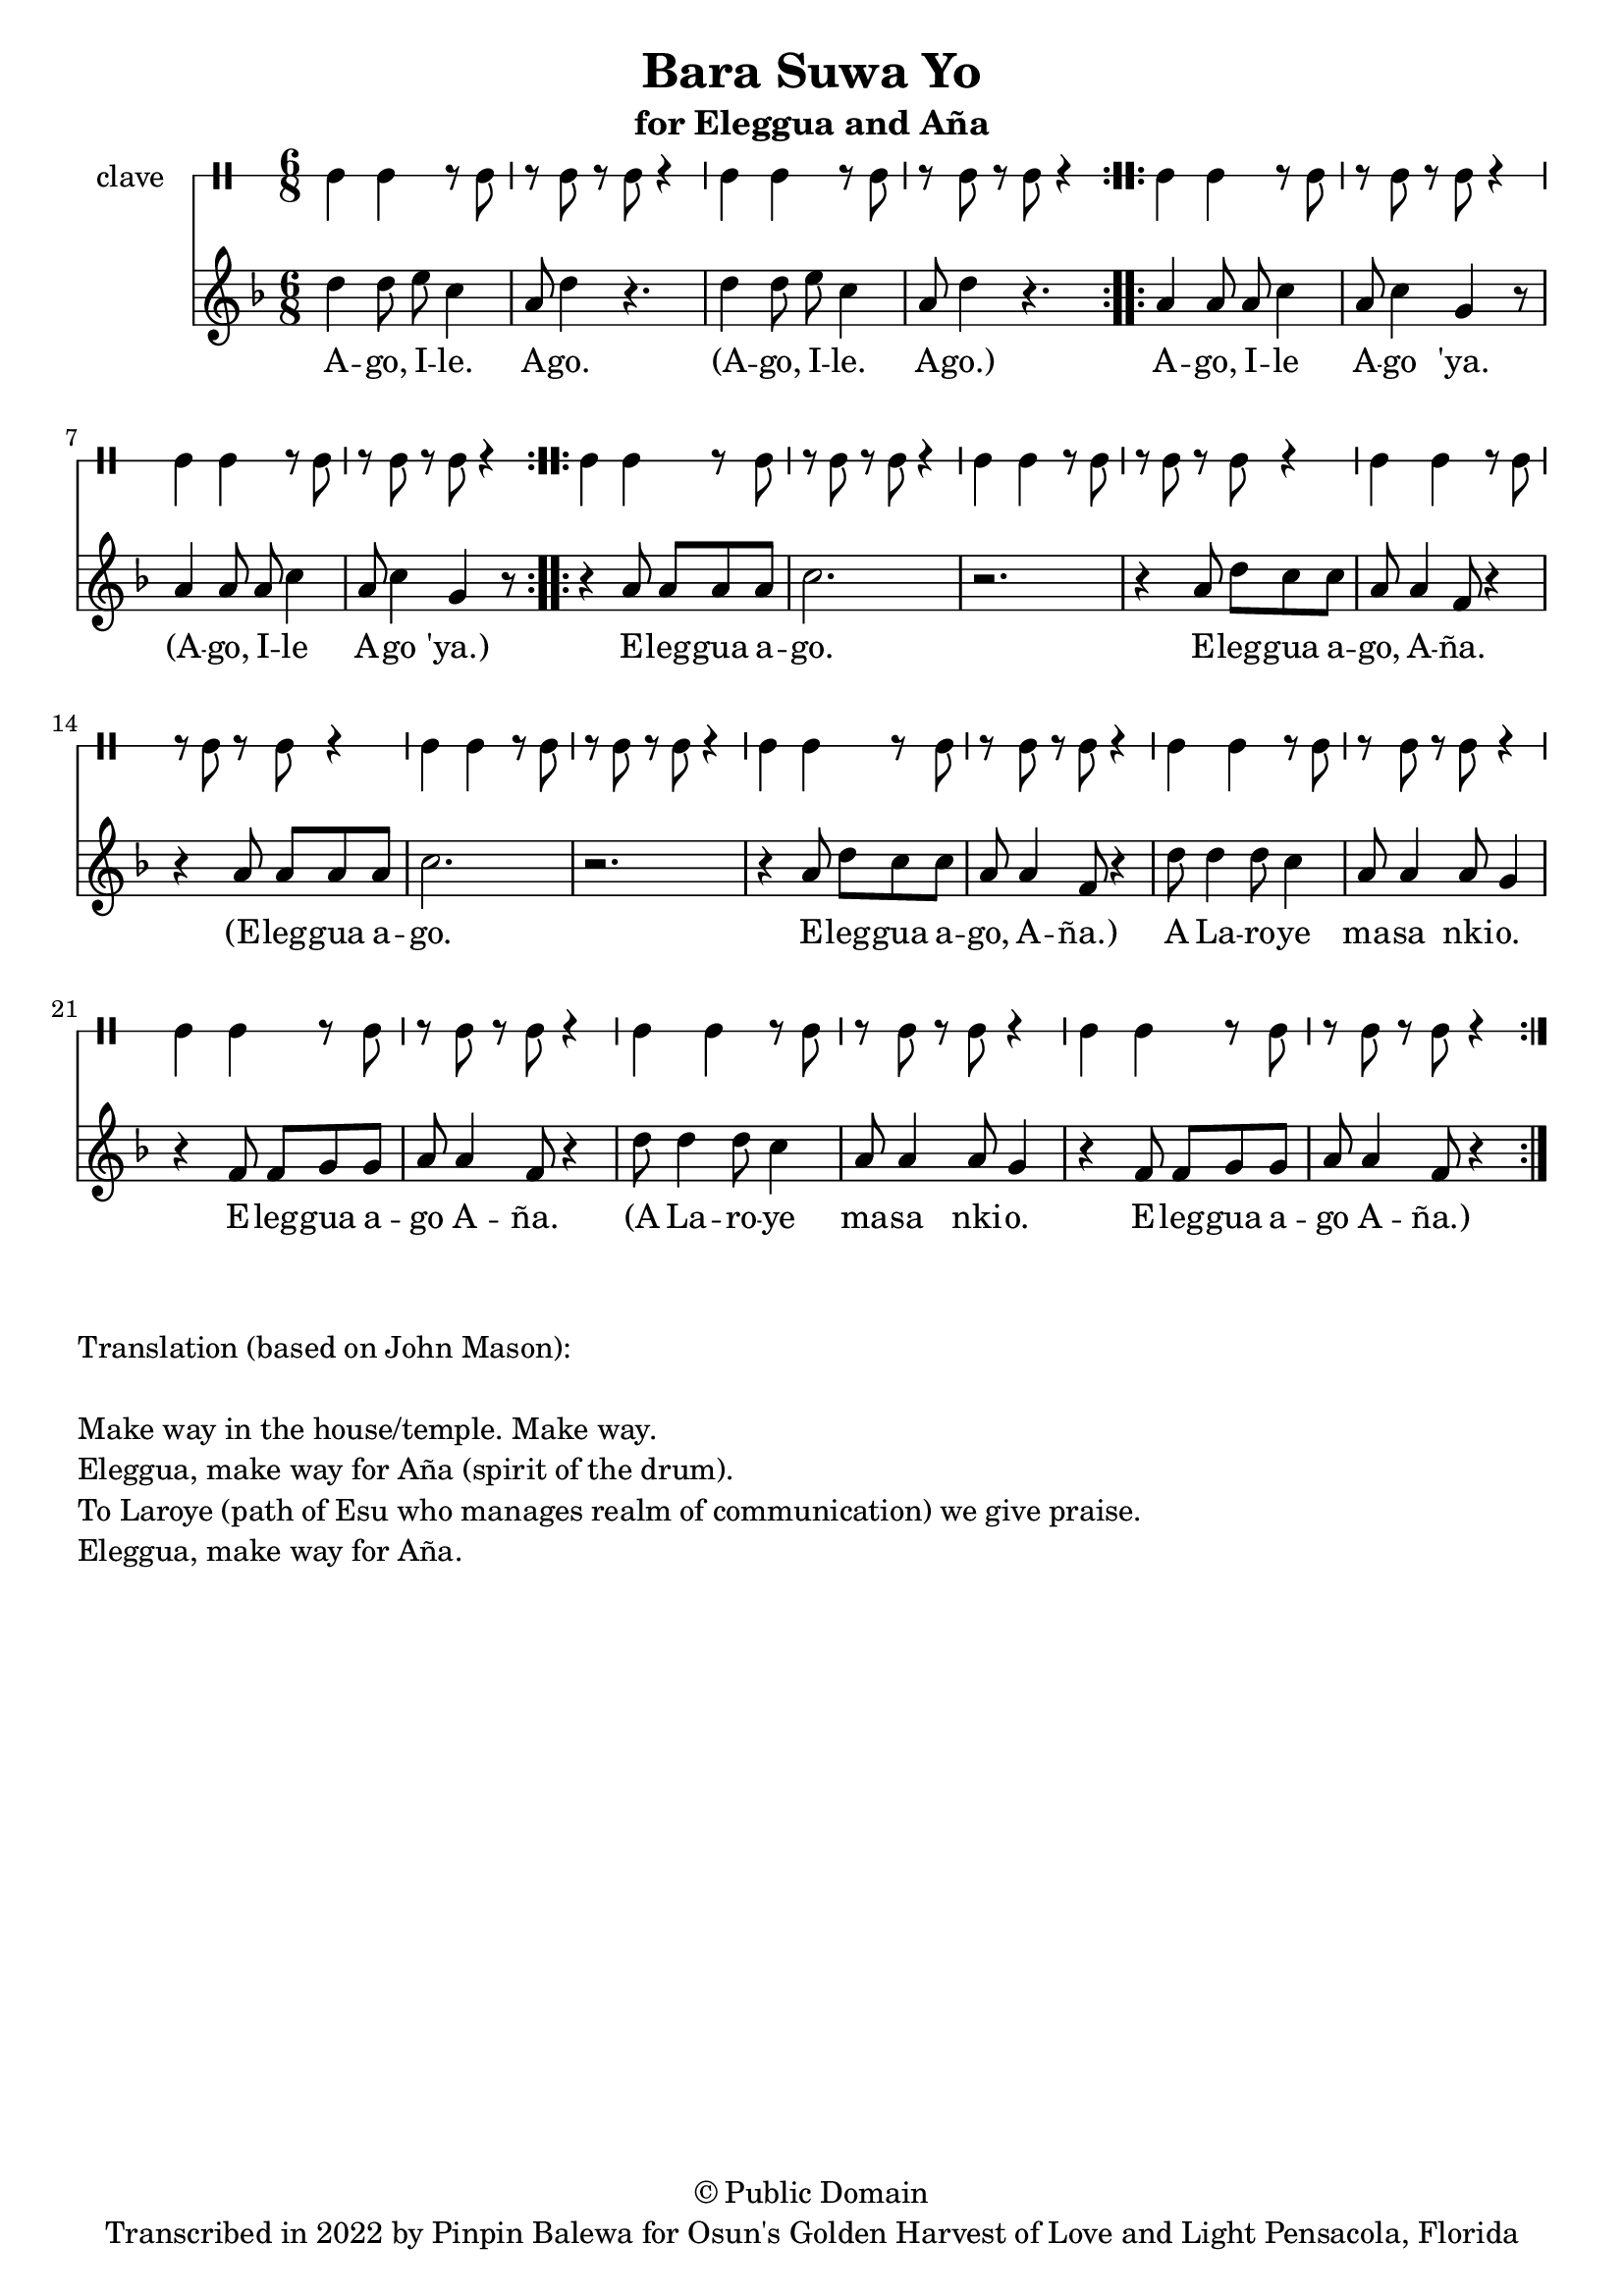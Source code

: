 \version "2.18.2"

\header {
	title = "Bara Suwa Yo"
	subtitle = "for Eleggua and Aña"
	copyright = "© Public Domain"
	tagline = "Transcribed in 2022 by Pinpin Balewa for Osun's Golden Harvest of Love and Light Pensacola, Florida"
}

melody = \relative c'' {
  \clef treble
  \key f \major
  \time 6/8
  \set Score.voltaSpannerDuration = #(ly:make-moment 4/4)
	\new Voice = "words" {

			\repeat volta 2 {
				d4 d8 e c4 | a8 d4 r4. | d4 d8 e c4 | a8 d4 r4. | % aeo ile aeo x2
			}
			\repeat volta 2 {
				a4 a8 a c4 | a8 c4 g r8 | a4 a8 a c4 | a8 c4 g r8 | % % aeo ile aeo 'ya
			}
			\repeat volta 2 {
				r4 a8 a a a | c2. | r2. | r4 a8 d c c | a a4 f8 r4 |
				r4 a8 a a a | c2. | r2. | r4 a8 d c c | a a4 f8 r4 |
				d'8 d4 d8 c4 | a8 a4 a8 g4 | r4 f8 f g g | a a4 f8 r4 |
				d'8 d4 d8 c4 | a8 a4 a8 g4 | r4 f8 f g g | a a4 f8 r4 |
			}
		}
}

text =  \lyricmode {
	A -- go, I -- le. A -- go.
	(A -- go, I -- le. A -- go.)
	A -- go, I -- le A -- go 'ya.
	(A -- go, I -- le A -- go 'ya.)

	E -- leg -- gua a -- go. E -- leg -- gua a -- go, A -- ña.
	(E -- leg -- gua a -- go. E -- leg -- gua a -- go, A -- ña.)
	A La -- ro -- ye ma -- sa nki -- o. E -- leg -- gua a -- go A -- ña.
	(A La -- ro -- ye ma -- sa nki -- o. E -- leg -- gua a -- go A -- ña.)
}

clavebeat = \drummode {
	cl4 cl r8 cl8 | r8 cl r cl r4 |
	cl4 cl r8 cl8 | r8 cl r cl r4 |
	cl4 cl r8 cl8 | r8 cl r cl r4 |
	cl4 cl r8 cl8 | r8 cl r cl r4 |

	cl4 cl r8 cl8 | r8 cl r cl r4 |
	cl4 cl r8 cl8 | r8 cl r cl r4 |
	cl4 cl r8 cl8 | r8 cl r cl r4 |
	cl4 cl r8 cl8 | r8 cl r cl r4 |
	cl4 cl r8 cl8 | r8 cl r cl r4 |
	cl4 cl r8 cl8 | r8 cl r cl r4 |
	cl4 cl r8 cl8 | r8 cl r cl r4 |
	cl4 cl r8 cl8 | r8 cl r cl r4 |
	cl4 cl r8 cl8 | r8 cl r cl r4 |
}

\score {
  <<
  	\new DrumStaff \with {
  		drumStyleTable = #timbales-style
  		\override StaffSymbol.line-count = #1
  	}
  		<<
  		\set Staff.instrumentName = #"clave"
		\clavebeat
		>>
    \new Staff  {
    	\new Voice = "one" { \melody }
  	}

    \new Lyrics \lyricsto "words" \text
  >>
}

\markup {
    \column {
        \line { \null }
        \line { Translation (based on John Mason): }
        \line { \null }
        \line { Make way in the house/temple. Make way. }
        \line { Eleggua, make way for Aña (spirit of the drum). }
        \line { To Laroye (path of Esu who manages realm of communication) we give praise. }
        \line { Eleggua, make way for Aña. }
    }
}
